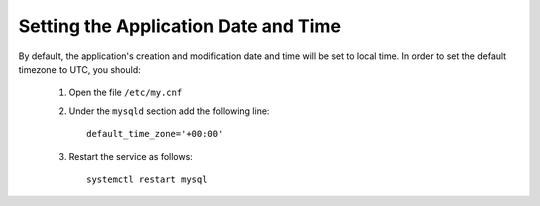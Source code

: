 .. Copyright 2017-2019 FUJITSU LIMITED

.. _set-utc:

Setting the Application Date and Time
--------------------------------------

By default, the application's creation and modification date and time will be set to local time. In order to set the default timezone to UTC, you should:

	1. Open the file ``/etc/my.cnf``
	2. Under the ``mysqld`` section add the following line::

		default_time_zone='+00:00'  

	3. Restart the service as follows::

		systemctl restart mysql
